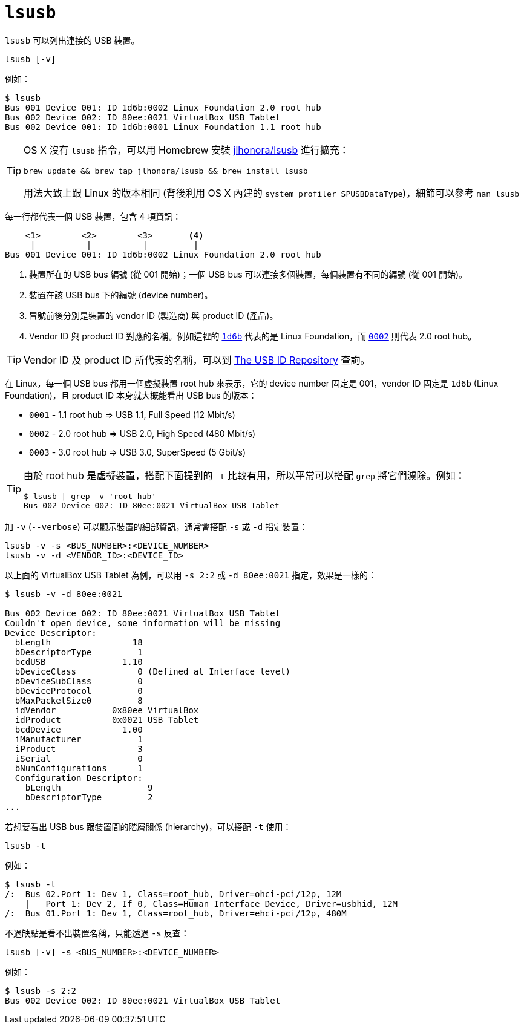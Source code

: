 = `lsusb`

`lsusb` 可以列出連接的 USB 裝置。

----
lsusb [-v]
----

例如：

----
$ lsusb
Bus 001 Device 001: ID 1d6b:0002 Linux Foundation 2.0 root hub
Bus 002 Device 002: ID 80ee:0021 VirtualBox USB Tablet
Bus 002 Device 001: ID 1d6b:0001 Linux Foundation 1.1 root hub
----

[TIP]
====
OS X 沒有 `lsusb` 指令，可以用 Homebrew 安裝 https://github.com/jlhonora/lsusb[jlhonora/lsusb] 進行擴充：

----
brew update && brew tap jlhonora/lsusb && brew install lsusb
----

用法大致上跟 Linux 的版本相同 (背後利用 OS X 內建的 `system_profiler SPUSBDataType`)，細節可以參考 `man lsusb`
====
每一行都代表一個 USB 裝置，包含 4 項資訊：

----
    <1>        <2>        <3>       <4>
     |          |          |         |
Bus 001 Device 001: ID 1d6b:0002 Linux Foundation 2.0 root hub
----
<1> 裝置所在的 USB bus 編號 (從 001 開始)；一個 USB bus 可以連接多個裝置，每個裝置有不同的編號 (從 001 開始)。
<2> 裝置在該 USB bus 下的編號 (device number)。
<3> 冒號前後分別是裝置的 vendor ID (製造商) 與 product ID (產品)。
<4> Vendor ID 與 product ID 對應的名稱。例如這裡的 https://usb-ids.gowdy.us/read/UD/1d6b[`1d6b`] 代表的是 Linux Foundation，而 https://usb-ids.gowdy.us/read/UD/1d6b/0002[`0002`] 則代表 2.0 root hub。

TIP: Vendor ID 及 product ID 所代表的名稱，可以到 http://www.linux-usb.org/usb-ids.html[The USB ID Repository] 查詢。

在 Linux，每一個 USB bus 都用一個虛擬裝置 root hub 來表示，它的 device number 固定是 001，vendor ID 固定是 `1d6b` (Linux Foundation)，且 product ID 本身就大概能看出 USB bus 的版本：

 * `0001` - 1.1 root hub => USB 1.1, Full Speed (12 Mbit/s)
 * `0002` - 2.0 root hub => USB 2.0, High Speed (480 Mbit/s)
 * `0003` - 3.0 root hub => USB 3.0, SuperSpeed (5 Gbit/s)

[TIP]
====
由於 root hub 是虛擬裝置，搭配下面提到的 `-t` 比較有用，所以平常可以搭配 `grep` 將它們濾除。例如：

----
$ lsusb | grep -v 'root hub'
Bus 002 Device 002: ID 80ee:0021 VirtualBox USB Tablet
----
====

加 `-v` (`--verbose`) 可以顯示裝置的細部資訊，通常會搭配 `-s` 或 `-d` 指定裝置：

----
lsusb -v -s <BUS_NUMBER>:<DEVICE_NUMBER>
lsusb -v -d <VENDOR_ID>:<DEVICE_ID>
----

以上面的 VirtualBox USB Tablet 為例，可以用 `-s 2:2` 或 `-d 80ee:0021` 指定，效果是一樣的：

----
$ lsusb -v -d 80ee:0021

Bus 002 Device 002: ID 80ee:0021 VirtualBox USB Tablet
Couldn't open device, some information will be missing
Device Descriptor:
  bLength                18
  bDescriptorType         1
  bcdUSB               1.10
  bDeviceClass            0 (Defined at Interface level)
  bDeviceSubClass         0
  bDeviceProtocol         0
  bMaxPacketSize0         8
  idVendor           0x80ee VirtualBox
  idProduct          0x0021 USB Tablet
  bcdDevice            1.00
  iManufacturer           1
  iProduct                3
  iSerial                 0
  bNumConfigurations      1
  Configuration Descriptor:
    bLength                 9
    bDescriptorType         2 
...
----

若想要看出 USB bus 跟裝置間的階層關係 (hierarchy)，可以搭配 `-t` 使用：

----
lsusb -t
----

例如：

----
$ lsusb -t
/:  Bus 02.Port 1: Dev 1, Class=root_hub, Driver=ohci-pci/12p, 12M
    |__ Port 1: Dev 2, If 0, Class=Human Interface Device, Driver=usbhid, 12M
/:  Bus 01.Port 1: Dev 1, Class=root_hub, Driver=ehci-pci/12p, 480M
----

不過缺點是看不出裝置名稱，只能透過 `-s` 反查：

----
lsusb [-v] -s <BUS_NUMBER>:<DEVICE_NUMBER>
----

例如：

----
$ lsusb -s 2:2
Bus 002 Device 002: ID 80ee:0021 VirtualBox USB Tablet
----

